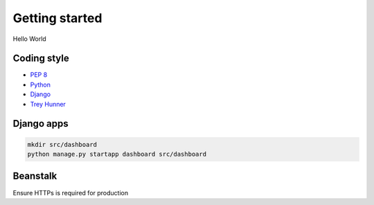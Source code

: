 Getting started
===============
Hello World

Coding style
~~~~~~~~~~~~
- `PEP 8 <https://www.python.org/dev/peps/pep-0008/>`_
- `Python <http://docs.python-guide.org/en/latest/writing/style/>`_
- `Django <https://docs.djangoproject.com/en/dev/internals/contributing/writing-code/coding-style/>`_
- `Trey Hunner <https://github.com/TruthfulTechnology/style-guide/blob/master/python.rst>`_

Django apps
~~~~~~~~~~~
.. code-block:: bash

    mkdir src/dashboard
    python manage.py startapp dashboard src/dashboard

Beanstalk
~~~~~~~~~
Ensure HTTPs is required for production
